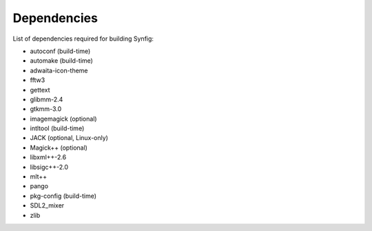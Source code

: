 .. _dependencies:

Dependencies
===============

List of dependencies required for building Synfig:

* autoconf (build-time)
* automake (build-time)
* adwaita-icon-theme
* fftw3
* gettext
* glibmm-2.4
* gtkmm-3.0
* imagemagick (optional)
* intltool (build-time)
* JACK (optional, Linux-only)
* Magick++ (optional)
* libxml++-2.6
* libsigc++-2.0
* mlt++
* pango
* pkg-config (build-time)
* SDL2_mixer
* zlib
